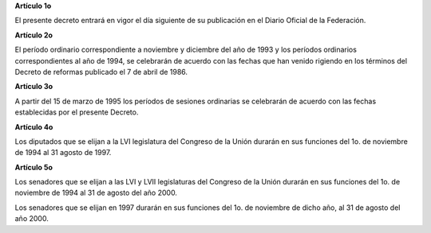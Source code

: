 **Artículo 1o**

El presente decreto entrará en vigor el día siguiente de su publicación
en el Diario Oficial de la Federación.

**Artículo 2o**

El período ordinario correspondiente a noviembre y diciembre del año de
1993 y los períodos ordinarios correspondientes al año de 1994, se
celebrarán de acuerdo con las fechas que han venido rigiendo en los
términos del Decreto de reformas publicado el 7 de abril de 1986.

**Artículo 3o**

A partir del 15 de marzo de 1995 los períodos de sesiones ordinarias se
celebrarán de acuerdo con las fechas establecidas por el presente
Decreto.

**Artículo 4o**

Los diputados que se elijan a la LVI legislatura del Congreso de la
Unión durarán en sus funciones del 1o. de noviembre de 1994 al 31 agosto
de 1997.

**Artículo 5o**

Los senadores que se elijan a las LVI y LVII legislaturas del Congreso
de la Unión durarán en sus funciones del 1o. de noviembre de 1994 al 31
de agosto del año 2000.

Los senadores que se elijan en 1997 durarán en sus funciones del 1o. de
noviembre de dicho año, al 31 de agosto del año 2000.

